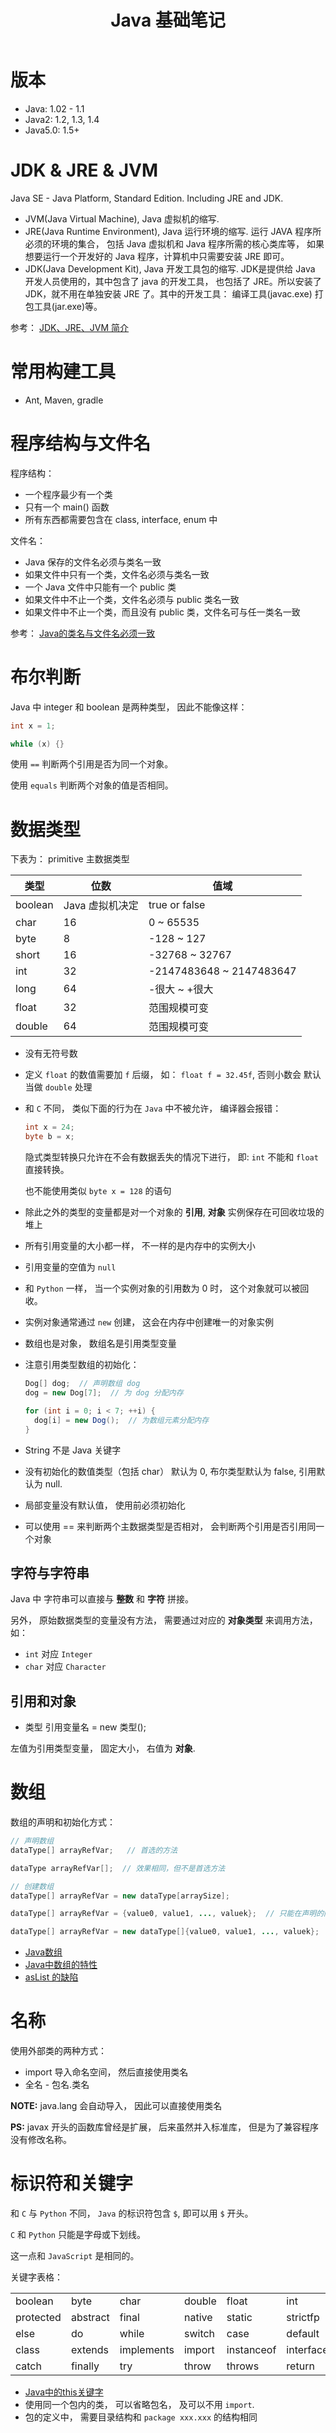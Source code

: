 #+TITLE:      Java 基础笔记

* 目录                                                    :TOC_4_gh:noexport:
- [[#版本][版本]]
- [[#jdk--jre--jvm][JDK & JRE & JVM]]
- [[#常用构建工具][常用构建工具]]
- [[#程序结构与文件名][程序结构与文件名]]
- [[#布尔判断][布尔判断]]
- [[#数据类型][数据类型]]
  - [[#字符与字符串][字符与字符串]]
  - [[#引用和对象][引用和对象]]
- [[#数组][数组]]
- [[#名称][名称]]
- [[#标识符和关键字][标识符和关键字]]
- [[#继承和多态][继承和多态]]
- [[#重载][重载]]
- [[#语法相关][语法相关]]
- [[#多态相关][多态相关]]
- [[#抽象类与抽象方法][抽象类与抽象方法]]
- [[#object][Object]]
- [[#类型转换][类型转换]]
- [[#接口][接口]]
- [[#栈与堆][栈与堆]]
- [[#创建对象][创建对象]]
- [[#生命周期][生命周期]]
- [[#static--final][static & final]]
- [[#autoboxing][autoboxing]]
- [[#唯一重载过的操作符][唯一重载过的操作符]]
- [[#格式化字符串][格式化字符串]]
- [[#日期和时间][日期和时间]]
- [[#static-import][static import]]
- [[#异常相关][异常相关]]
- [[#内部类][内部类]]
- [[#序列化][序列化]]
- [[#输入输出][输入输出]]
- [[#泛型][泛型]]
- [[#枚举][枚举]]

* 版本
  + Java: 1.02 - 1.1
  + Java2: 1.2, 1.3, 1.4
  + Java5.0: 1.5+

* JDK & JRE & JVM
  Java SE - Java Platform, Standard Edition. Including JRE and JDK.

  + JVM(Java Virtual Machine), Java 虚拟机的缩写.
  + JRE(Java Runtime Environment), Java 运行环境的缩写. 运行 JAVA 程序所必须的环境的集合，
    包括 Java 虚拟机和 Java 程序所需的核心类库等， 如果想要运行一个开发好的 Java 程序，计算机中只需要安装 JRE 即可。
  + JDK(Java Development Kit), Java 开发工具包的缩写. JDK是提供给 Java 开发人员使用的，其中包含了 java 的开发工具，
    也包括了 JRE。所以安装了 JDK，就不用在单独安装 JRE 了。其中的开发工具： 编译工具(javac.exe)  打包工具(jar.exe)等。
  
  参考： [[https://blog.csdn.net/z15732621736/article/details/50603819][JDK、JRE、JVM 简介]]

* 常用构建工具
  + Ant, Maven, gradle

* 程序结构与文件名
  程序结构：
  + 一个程序最少有一个类
  + 只有一个 main() 函数
  + 所有东西都需要包含在 class, interface, enum 中

  文件名：
  + Java 保存的文件名必须与类名一致
  + 如果文件中只有一个类，文件名必须与类名一致
  + 一个 Java 文件中只能有一个 public 类
  + 如果文件中不止一个类，文件名必须与 public 类名一致
  + 如果文件中不止一个类，而且没有 public 类，文件名可与任一类名一致

  参考： [[https://blog.csdn.net/shaoxiaoning/article/details/40424087][Java的类名与文件名必须一致]]

* 布尔判断
  Java 中 integer 和 boolean 是两种类型， 因此不能像这样：
  #+BEGIN_SRC java
      int x = 1;

      while (x) {}
  #+END_SRC

  使用 ~==~ 判断两个引用是否为同一个对象。

  使用 ~equals~ 判断两个对象的值是否相同。  

* 数据类型
  下表为： primitive 主数据类型
  |---------+-----------------+--------------------------|
  | 类型    |            位数 | 值域                     |
  |---------+-----------------+--------------------------|
  | boolean | Java 虚拟机决定 | true or false            |
  | char    |              16 | 0 ~ 65535                |
  | byte    |               8 | -128 ~ 127               |
  | short   |              16 | -32768 ~ 32767           |
  | int     |              32 | -2147483648 ~ 2147483647 |
  | long    |              64 | -很大 ~ +很大            |
  | float   |              32 | 范围规模可变             |
  | double  |              64 | 范围规模可变             |
  |---------+-----------------+--------------------------|

  + 没有无符号数
   
  + 定义 ~float~ 的数值需要加 ~f~ 后缀， 如： ~float f = 32.45f~, 否则小数会
    默认当做 ~double~ 处理

  + 和 ~C~ 不同， 类似下面的行为在 ~Java~ 中不被允许， 编译器会报错：
    #+BEGIN_SRC java
    int x = 24;
    byte b = x;
    #+END_SRC
    
    隐式类型转换只允许在不会有数据丢失的情况下进行， 即: ~int~ 不能和
    ~float~ 直接转换。
   
    也不能使用类似 ~byte x = 128~ 的语句
   
  + 除此之外的类型的变量都是对一个对象的 *引用*, *对象* 实例保存在可回收垃圾的堆上

  + 所有引用变量的大小都一样， 不一样的是内存中的实例大小

  + 引用变量的空值为 ~null~
   
  + 和 ~Python~ 一样， 当一个实例对象的引用数为 0 时， 这个对象就可以被回收。

  + 实例对象通常通过 ~new~ 创建， 这会在内存中创建唯一的对象实例

  + 数组也是对象， 数组名是引用类型变量
   
  + 注意引用类型数组的初始化：
    #+BEGIN_SRC java
    Dog[] dog;  // 声明数组 dog
    dog = new Dog[7];  // 为 dog 分配内存

    for (int i = 0; i < 7; ++i) {
      dog[i] = new Dog();  // 为数组元素分配内存
    }
    #+END_SRC
   
  + String 不是 Java 关键字
   
  + 没有初始化的数值类型（包括 char） 默认为 0, 布尔类型默认为 false, 引用默认为 null.
   
  + 局部变量没有默认值， 使用前必须初始化

  + 可以使用 == 来判断两个主数据类型是否相对， 会判断两个引用是否引用同一个对象
 
** 字符与字符串
   Java 中 字符串可以直接与 *整数* 和 *字符* 拼接。

   另外， 原始数据类型的变量没有方法， 需要通过对应的 *对象类型* 来调用方法， 如：
   + ~int~ 对应 ~Integer~
   + ~char~ 对应 ~Character~

** 引用和对象
   + 类型 引用变量名 = new 类型();

   左值为引用类型变量， 固定大小， 右值为 *对象*.

* 数组
  数组的声明和初始化方式：
  #+BEGIN_SRC java
    // 声明数组
    dataType[] arrayRefVar;   // 首选的方法

    dataType arrayRefVar[];  // 效果相同，但不是首选方法

    // 创建数组
    dataType[] arrayRefVar = new dataType[arraySize];

    dataType[] arrayRefVar = {value0, value1, ..., valuek};  // 只能在声明的同时使用

    dataType[] arrayRefVar = new dataType[]{value0, value1, ..., valuek};
  #+END_SRC

  + [[http://www.importnew.com/7127.html][Java数组]]
  + [[https://blog.csdn.net/zhangjg_blog/article/details/16116613][Java中数组的特性]]
  + [[http://wiki.jikexueyuan.com/project/java-enhancement/java-thirtysix.html][asList 的缺陷]]

* 名称
  使用外部类的两种方式：
  + import 导入命名空间， 然后直接使用类名
  + 全名 - 包名.类名

  *NOTE:* java.lang 会自动导入， 因此可以直接使用类名

  *PS:* javax 开头的函数库曾经是扩展， 后来虽然并入标准库， 但是为了兼容程序没有修改名称。
  
* 标识符和关键字
  和 ~C~ 与 ~Python~ 不同， ~Java~ 的标识符包含 ~$~, 即可以用 ~$~ 开头。

  ~C~ 和 ~Python~ 只能是字母或下划线。

  这一点和 ~JavaScript~ 是相同的。

  关键字表格：
  | boolean   | byte     | char       | double | float      | int       | long         | short     | public   | private |
  | protected | abstract | final      | native | static     | strictfp  | synchronized | transient | volatile | if      |
  | else      | do       | while      | switch | case       | default   | for          | break     | continue | assert  |
  | class     | extends  | implements | import | instanceof | interface | new          | package   | super    | this    |
  | catch     | finally  | try        | throw  | throws     | return    | void         | const     | goto     | enum    |

  + [[http://www.hollischuang.com/archives/1191][Java中的this关键字]]
  + 使用同一个包内的类， 可以省略包名， 及可以不用 ~import~.
  + 包的定义中， 需要目录结构和 ~package xxx.xxx~ 的结构相同

* 继承和多态
  子类会自动继承父类的 *实例变量* 与 *方法*, 可以在子类中覆盖父类的方法， 但不能覆盖 *实例变量*,
  因为不需要， 实例变量并没有什么特殊的行为。

  方法调用会调用与该对象最接近的方法， 即在继承层次最下方。

  执行时 java 虚拟机不关心方法来自那个类。

  父类不能调用子类的方法。

  使用关键字 ~super~ 调用父类的方法。

  覆盖父类方法： 重写那个方法即可。 ~@Override~ 的作用： [[https://blog.csdn.net/zht666/article/details/7869383][Java中@Override的作用]]

  继承使用关键字 ~extends~: ~class son extends father~.

  继承会继承 ~public~ 类型的方法和实例变量， 但不会继承 ~private~ 的。

  *引用类型可以是实际对象类型的父类*. 定义变量， 函数传参， 返回值时都可以如此。 即： *多态*.

  除了 *内部类* 以外， 没有 *私有类* 的说法。

  防止类被继承：
  1. 非公有类只能被同一个包的类继承
  2. 使用 final 修饰符修饰的类无法被继承
  3. 让类拥有 private 的构造函数

  使用 final 修饰的方法不会被覆盖。

  同时， 类的 private 方法会隐式地被指定为 final 方法。
  
  覆盖的基本原则：
  1. 参数和返回值类型必须要一样
  2. 不能降低方法的存取权限， 只能保持一样或更加开放

  + [[https://www.polarxiong.com/archives/JAVA-%E5%AD%90%E7%B1%BB-%E8%A6%86%E7%9B%96-%E7%88%B6%E7%B1%BB%E7%9A%84%E6%88%90%E5%91%98%E5%8F%98%E9%87%8F.html][JAVA: 子类覆盖父类的成员变量]]

* 重载
  重载的意义是两个方法的 *名称相同*, 但参数不同， 因此 *重载与多态毫无关系*.

  重载的基本原则：
  1. 返回类型可以不同
  2. 不能只改变返回类型
  3. 可以更改存取权限

  *NOTE:* 重载和覆盖不一样

  重载需要改变参数的类型或顺序， 而不是参数的名字。

  编译器只关注类型与顺序， 而不是参数的名字。

* 语法相关
  声明抽象方法必须省略方法主体：
  #+BEGIN_SRC java
    public abstract void method();
  #+END_SRC

  声明类和其他方法不能省略主体， 即使主体为空：
  #+BEGIN_SRC java
    public abstract class AbstractClass {
      public void method() {}
    }
  #+END_SRC

* 多态相关
  1. 使用父类类型的引用指向子类的对象
  2. 该引用只能调用父类中定义的方法和变量

  编译器根据 *引用类型* 来判断有哪些 ~method~ 可以调用， 而不是 ~Object~ 确实的类型。

* 抽象类与抽象方法
  1. 抽象类与抽象方法使用关键字 abstract 修饰
  2. 抽象类不能被实例化
  3. 抽象方法在具体类中必须被实现， 但可以在抽象类中传递
  4. 抽象方法只能在抽象类中定义
     
  *AbstractClass.java*:
  #+BEGIN_SRC java
    public abstract class AbstractClass {
      public abstract void method();
    }
  #+END_SRC

  *AbstractSubClass.java*:
  #+BEGIN_SRC java
    public abstract class AbstractSubClass extends AbstractClass {}
  #+END_SRC

  *NotAbstractClass.java*:
  #+BEGIN_SRC java
    public class NotAbstractClass extends AbstractSubClass{
      public void method() {}
    }
  #+END_SRC

* Object
  ~Object~ 是所有类的基类， 没有继承其他类的类会隐式继承这个类。

  ~Object~ 的方法：
  + equals(Object o) :: 判断两个对象的值是否相等
  + getClass() :: 获取对象的类型
  + hashCode() :: 列出对象的哈希代码， 这是对象的唯一 id
  + toString() :: 列出类的名字和一个我们不关心的数字

  方法 ~getClass~ 是被 ~final~ 修饰的， 不能被覆盖。

  ~Object~ 不是抽象类， 因此可以实例化。

* 类型转换
  由与所有的非 ~Object~ 对象都继承了 ~Object~, 因此这些对象在 *堆* 上的实例上， 内部
  也包括了一个 ~Object~ 实例。

  即： 后代的实例内部包含父类的实例。

  因此父类类型的引用相当于只能操作子类实例内部的父类实例。

  通过强制类型转换可以将父类引用转换为子类引用， 转换前可以使用关键字 ~instanceof~ 来判断该对象是否是对应类型的实例。

  #+BEGIN_SRC java
    if (obj instanceof Dog) {
      Dog d = (Dog)obj;
    }
  #+END_SRC

  如果类型转换失败会抛出 ~ClassCastException~ 异常。

* 接口
  1. Java 不允许多重继承
  2. 替代方案是使用接口 ~Interface~

  接口的特点：
  1. 接口不能被实例化， 但是可以被实现
  2. 接口没有构造方法
  3. 接口中所有的方法默认(必须)为 ~public abstract~
  4. 允许一个类同时实现多个接口， 因为所有的接口方法都是抽象的

  #+BEGIN_SRC java
    interface Actor {
      void methodA();
      void methodB();
    }
  #+END_SRC

  接口的继承使用关键字： ~implements~.

  #+BEGIN_SRC java
    public class Dog implements ...
  #+END_SRC

  如果继承接口的类是抽象类， 那么可以不实现接口的方法， 留待子类实现。
  
  需要某些类的特殊化版本时继承它们。

  需要某些类扮演一个角色时， 定义一个接口

* 栈与堆
  + 栈空间中保存： 方法调用与局部变量

  + 堆空间中保存： 对象与实例变量

  + 实例变量是被声明在类而不是方法里面的变量

  + 实例变量可以在声明时赋初值， 否则会被设置为默认值（局部变量没有默认值）

  + 实例变量的默认值为： 0/0.0/false/null

* 创建对象
  创建对象的过程： 声明引用变量、 创建对象、 连接对象与引用

  创建对象是会调用对象的 *构造函数*.

  默认构造函数为(编译器创建)：
  #+BEGIN_SRC java
    public className {
 
    }
  #+END_SRC

  *注*: 构造函数没有返回值， 且与类名同名。 如果存在与类名相同但是存在返回值类型的方法， 那么不是构造函数。

  构造函数不会被继承 ！

  定义构造函数时， 可以的话就编写一个 *没有参数* 的构造函数

  如果自己定义了构造函数， 那么编译器不会在创建默认的无参的构造函数。

  如果不存在无参的构造函数， 那么 new 操作时就必须有参数。

  构造函数可以为公有， 私有或不指定的。

  如果构造函数是私有的， 那么这个类不能创建实例

  在创建新对象时， 所有继承下来的构造函数都会执行。

  抽象类也有构造函数， 会在创建子类实例时执行。

  先执行父类的构造函数， 在执行自身的构造函数。

  在构造函数中使用 ~super()~ 调用父类构造函数（唯一方法）。

  如果没有手动调用 ~super()~, 编译器会默认进行调用（包括每一个构造函数）：
  #+BEGIN_SRC java
    // 默认构造函数
    public ClassName() {
      super();
    }


    // 自定义构造函数
    public ClassName() {
      super();
      // your code
    }
  #+END_SRC

  默认调用的是父类的无参构造函数。

  ~super()~ 的调用必须是在构造函数的 *第一个语句*.

  如果不能向父类的带参构造函数传参， 那么就不能继承没有无参构造函数的类。

  传参：
  #+BEGIN_SRC java
    super(args...)
  #+END_SRC

  使用 ~this()~ 来从某个构造函数调用同一个类的另外一个构造函数。

  ~this()~ 只能用在 *构造函数*, 且必须是 *第一个语句*.

  ~super()~ 和 ~this()~ 不能兼得。

  #+BEGIN_SRC java
    public ClassName() {
      this(num);
    }
  #+END_SRC

* 生命周期
  + 局部变量存活在声明该变量的方法中
  + 实例变量与对象的生命周期相同
  + Life 与 Scope 的区别： P259, 很形象
  + 对象的声明周期受引用计数的影响， 当引用计数为 0 时该对象就可以被回收
  + 释放对象引用的三种方式：
    1. 引用变量永久性离开它的返回（死了）
    2. 引用被赋值到其他对象身上（NTR）
    3. 直接将引用设定为 null (byebye)
  
* static & final
  可以使用 ~static~ 修饰 实例变量 和 方法， 修饰的实例变量作为静态变量， 所有实例共享。
  修饰的方法为静态方法。

  不能使用 ~static~ 修饰类和局部变量。

  静态方法不能访问非静态成员， 包括实例变量与非静态方法。

  静态成员可以使用实例的引用来访问， 但是不推荐使用这种方式。

  静态变量的初始化是指类被加载时完成的， 会在任何类的对象创建之前完成初始化。也会在任何类的
  静态方法执行之前完成初始化。

  如果没有为静态变量赋初值， 那么静态变量会被设定为对应类型的默认值。

  ~static final~ 修饰的变量作为 *常量*. 常量的初始化只能在 *声明时* 或 *静态初始化程序* 中：
  #+BEGIN_SRC java
    public class ClassName {
      public static final int num;

      // 静态初始化程序
      static {
        num = 10;
      }
    }
  #+END_SRC

  不能同时在声明与静态初始化程序中赋值。

  常量必须初始化， 否则会出错。

  静态初始化程序可以为静态变量赋值， 不能访问非静态成员。

  单独使用 ~final~ 修饰的变量是常量， 不能被改动。 可以在声明或构造函数中初始化。不能
  同时进行。

  ~final~ 修饰的方法不能被覆盖。

  ~final~ 修饰的类不能被继承。
  
* autoboxing
  ~primitive~ 主数据类型都有对应的 *包装类*.

  |----------------------+--------------|
  | primitive 主数据类型 | 对应的包装类 |
  |----------------------+--------------|
  | boolean              | Boolean      |
  | char                 | Character    |
  | byte                 | Byte         |
  | short                | Short        |
  | int                  | Integer      |
  | long                 | Long         |
  | float                | Float        |
  | double               | Double       |
  |----------------------+--------------|

  在 ~java 5.0~ 之后的 ~java~ 中， 添加了 ~autoboxing~ 的功能， 允许在一些
  地方自动的完成 primitive 主数据类型和包装的对象的转换。

  这也叫做装箱和拆箱：
  + 装箱 -> primitive 主数据类型转换为对应的包装对象
  + 拆箱 -> 将包装对象转换为对应的 primitive 主数据类型

  可以使用 autoboxing 的地方包括：
  1. 方法的参数
  2. 返回值
  3. boolean 表达式， 任何预期 boolean 值的地方都可以用求 boolean 的表达式代替
  4. 数值运算
  5. 赋值

  #+BEGIN_SRC java
    public class Autoboxing {
      public Integer auto(Integer num) {  // 参数可以为 int 或 Integer
        int n = num;  // int 和 Integer 间可以直接赋值
        num += n;  // int 和 Integer 间可以直接加减
        return n;  // 返回值类型可以为 int 或 Integer
      }
    }
  #+END_SRC

  通过包装类可以调用有用的静态方法。

* 唯一重载过的操作符
  Java 中唯一重载过的操作符是 加号 '+', 允许字符串和数字， 字符直接相加。

* 格式化字符串
  格式化说明的格式：
  #+BEGIN_EXAMPLE
    %[argument number][flags][width][.precision]type
  #+END_EXAMPLE

  使用方法： ~String.format~.

* 日期和时间
  日期格式化：
  #+BEGIN_SRC java
    // 完整日期和时间
    String.format("%tc", new Date());

    // 只有时间
    String.format("%tr", new Date());

    // 周， 月， 日 - %tA, %tB, %td
    String.format("%tA %<tB %<td", new Date());
  #+END_SRC

  取得当前日期和时间使用 ~Date~.

  其余功能可以使用 ~Calendar~.

* static import
  使用 static import 的作用是 *少打一些字*.

  如：
  #+BEGIN_SRC java
    import static java.lang.System.out;
    import static java.lang.Math.*;

    class WithStatic {
      public static void main(String[] args) {
        out.println("sqrt" + sqrt(2.0));
      }
    }
  #+END_SRC

  可以看到， 省略了前面的 *名称空间.类*, 直接使用导入的 *静态成员*.
* 异常相关
  + 捕获异常：
    #+BEGIN_SRC java
      try {
        // 可能会抛出异常的代码块
      } catch(Exception ex) {
        // 捕获异常后执行的代码块
      }
    #+END_SRC
  + 抛出异常：
    #+BEGIN_SRC java
      public int function() throws Exception {  // 声明可能抛出的异常
        throw new Exception();  // 抛出异常
      }
    #+END_SRC

  Java 中的所有异常是 ~Exception~ 类型的 *对象*.

  异常分为： 检查型异常和非检查型（运行时）异常。

  其中， 如果抛出的异常类型为 *检查型异常*, 那么就必需在方法声明时通过 ~throws~ 声明可能抛出的异常， 同时
  在调用该方法时， 使用 ~try/catch~ 或 ~ducking~ 处理异常。

  如果抛出的异常类型为 *非检查型异常*, 那么可以不声明或包含在 ~try/catch~ 代码块中。 当然， 做了也没影响。

  其中， 非检查型异常是 ~RuntimeException~ 类型或其子类类型的异常， 而检查型异常是除了 ~RuntimeException~ 以外
  的所有异常。

  其中， ~RuntimeException~ 也是 ~Exception~ 的子类， 不过比较特殊。

  使用 ~finally~ 代码块来存放无论如何都要执行的部分。 既是在 ~try/catch~ 代码块中存在 ~return~ 语句， ~finally~ 代码块也
  依然会执行 ！ 流程会跳到 ~finally~ 然后在回到 ~return~ 语句。

  通过如下方式声明多个异常：
  #+BEGIN_SRC java
    public int function() throws IOException, InterruptedException {
      // ...
    }
  #+END_SRC

  通过多个 ~catch~ 块捕获多个异常， 也可以通过多个异常的父类同时捕获多个异常（声明异常也一样， 通过异常父类同时声明多个异常）

  异常也是对象， 因此也支持多态， 所以应该：
  + 以异常的父型来声明会抛出的远程
  + 以所抛出的异常父型来捕获异常
  + 可以用 ~Exception~ 捕获所有异常， 但不代表应该这么做
  + 为每个需要单独处理的异常编写不同的 catch 块
  + 有多个 catch 块时， 要从小排到大（子类到父类）， 否则会无法通过编译

  如果不想处理异常， 那么只需要在方法声明时 *再次 throws* 可能的异常即可：
  #+BEGIN_SRC java
    public int functionA() throws Exception {
      // ...
    }

    public int functionB() throws Exception {  // 再次 throws
      functionA();
    }
  #+END_SRC

  如果连 ~main~ 函数也 duck 调异常， 那么当遇到异常时， Java 虚拟机会当场去世。

  因此， 对于 *检查型异常*, 有两种处理方式：
  1. 使用 ~try/catch~ 处理异常
  2. 使用 ~duck~ 逃避异常

  异常处理规则：
  1. catch 与 finally 不能没有 try
  2. try 与 catch 之间不能有程序
  3. try 一定要有 catch 或 finally
  4. 只带有 finally 的 try 必须声明异常 - duck
  
* 内部类
  嵌套在类内部的类为内部类， 内部类可以访问所有外部类的成员， 包括私有的。

  内部类的其他行为和一般类相同， 可以继承类， 也可以实现接口。
  
  内部类内部的 ~this~ 代表该内部类的实例， 而不是外部类。

* 序列化
  实现了 ~Serializable~ 接口的类的对象可以被 *序列化*, 序列化时， 该对象引用的所有对象也会被自动序列化。

  如果引用的对象中存在不能序列化的对象， 那么序列化会失败。 一种解决方法是用关键字 ~transient~ 修饰不被
  序列化的对象， 序列化时会跳过这些被 ~transient~ 修饰的实例变量。

  如果对象内部存在两个引用同一对象的实例变量， 那么别引用的独享只会保存一次。

  序列化：
  #+BEGIN_SRC java
    import java.io.*;

    FileOutputStream fileStream = new FileOutputStream("object.ser");
    ObjectOutputStream os = new ObjectOutputStream(fileStream);

    os.writeObject(object);
    os.close();
  #+END_SRC

  解序列化时， 对象重流中读取出来， 通过存储的信息判断出对象的类， 如果 java 虚拟机找不到
  或无法加载该类， 则虚拟机会抛出异常。

  新的对象会二笔直接配置在堆上， 构造函数不会被执行。

  如果对象的继承树上有个不可序列化的祖先类， 那么重该类开始及其以上的类的构造函数都会被执行。

  对象的实例变量会被还原为序列化时的状态， transient 变量被还原为对应类型的 *默认值*.

  *静态变量* 不会被序列化。 解序列化时也不会影响静态变量的值。

  解序列化：
  #+BEGIN_SRC java
    import java.io.*;

    FileInputStream fileStream = new FileInputStream("object.ser");
    ObjectInputStream os = new ObjectInputStream(fileStream);

    Object obj = os.readObject();  // 通过强制类型转换转换为其他类型
    os.close()
  #+END_SRC

* 输入输出  
  ~java.io~ 的输入输出分为 *字节流* 和 *字符流*, 字节流的类通常为 ~xxxxStream~, 字符流的类通常为 ~xxxxer~.

  ~java.io.File~ 独享可以用于替代 *文件名*, 任何使用 *文件名字符串* 打开文件的地方都可以用 ~File~ 对象代替。

  ~File~ 对象不能读取文件内容， 但可以完成其他一些操作， 如 *创建文件夹*, *获取目录内容*.

  通过 ~Bufferxxxx~ 对象来通过 *缓冲区* 进行输入输出操作。
  
  这也是直接的文件操作没有 ~readLine~ 的一个原因， 因为他们是直接的读取操作， 读取多少就是多少， 不存在行的说法。

  通过缓冲区可以更加高效的操作文件。
  
* 泛型
  + 创建泛型类的实例：
    #+BEGIN_SRC java
      new ArrayList<Song>();
    #+END_SRC
  + 声明与指定泛型类型的变量：
    #+BEGIN_SRC java
      List<Song> songList = new ArrayList<Song>();
    #+END_SRC
  + 声明与调用泛型类型的方法：
    #+BEGIN_SRC java
      void foo(List<Song> list);
      x.foo(songList);
    #+END_SRC

* 枚举
  #+BEGIN_SRC java
    public class Example {
      public enum Names {
        JERRY("lead guitar") {
          public String sings() {
            return "123";
          }
        },
        BOBBY("14"),
        PHLL("2423");  // Names 枚举类型的是三个值（实例）

        private String ins;

        Names(String ins) {  // 每个枚举变量都会调用一次
          this.ins = ins;
        }

        public String getIns {
          return this.ins;
        }

        public Stirng sings() {
          return "123";
        }
      }
    }
  #+END_SRC
